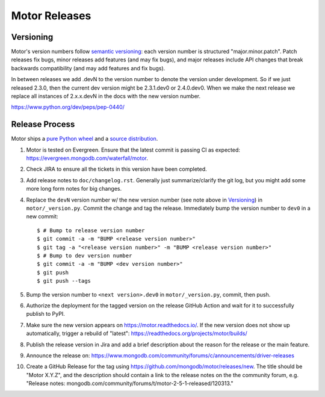 ==============
Motor Releases
==============

Versioning
----------

Motor's version numbers follow `semantic versioning <http://semver.org/>`_:
each version number is structured "major.minor.patch". Patch releases fix
bugs, minor releases add features (and may fix bugs), and major releases
include API changes that break backwards compatibility (and may add features
and fix bugs).

In between releases we add .devN to the version number to denote the version
under development. So if we just released 2.3.0, then the current dev
version might be 2.3.1.dev0 or 2.4.0.dev0. When we make the next release we
replace all instances of 2.x.x.devN in the docs with the new version number.

https://www.python.org/dev/peps/pep-0440/

Release Process
---------------

Motor ships a `pure Python wheel <https://packaging.python.org/guides/distributing-packages-using-setuptools/#pure-python-wheels>`_
and a `source distribution <https://packaging.python.org/guides/distributing-packages-using-setuptools/#source-distributions>`_.

#. Motor is tested on Evergreen. Ensure that the latest commit is passing CI as
   expected: https://evergreen.mongodb.com/waterfall/motor.

#. Check JIRA to ensure all the tickets in this version have been completed.

#. Add release notes to ``doc/changelog.rst``. Generally just summarize/clarify
   the git log, but you might add some more long form notes for big changes.

#. Replace the ``devN`` version number w/ the new version number (see
   note above in `Versioning`_) in
   ``motor/_version.py``. Commit the change and tag the release.
   Immediately bump the version number to ``dev0`` in a new commit::

     $ # Bump to release version number
     $ git commit -a -m "BUMP <release version number>"
     $ git tag -a "<release version number>" -m "BUMP <release version number>"
     $ # Bump to dev version number
     $ git commit -a -m "BUMP <dev version number>"
     $ git push
     $ git push --tags

#. Bump the version number to ``<next version>.dev0`` in ``motor/_version.py``,
   commit, then push.

#. Authorize the deployment for the tagged version on the release GitHub Action and
   wait for it to successfully publish to PyPI.

#. Make sure the new version appears on https://motor.readthedocs.io/. If the
   new version does not show up automatically, trigger a rebuild of "latest":
   https://readthedocs.org/projects/motor/builds/

#. Publish the release version in Jira and add a brief description about the reason
   for the release or the main feature.

#. Announce the release on:
   https://www.mongodb.com/community/forums/c/announcements/driver-releases

#. Create a GitHub Release for the tag using https://github.com/mongodb/motor/releases/new.
   The title should be "Motor X.Y.Z", and the description should contain a
   link to the release notes on the the community forum, e.g.
   "Release notes: mongodb.com/community/forums/t/motor-2-5-1-released/120313."
